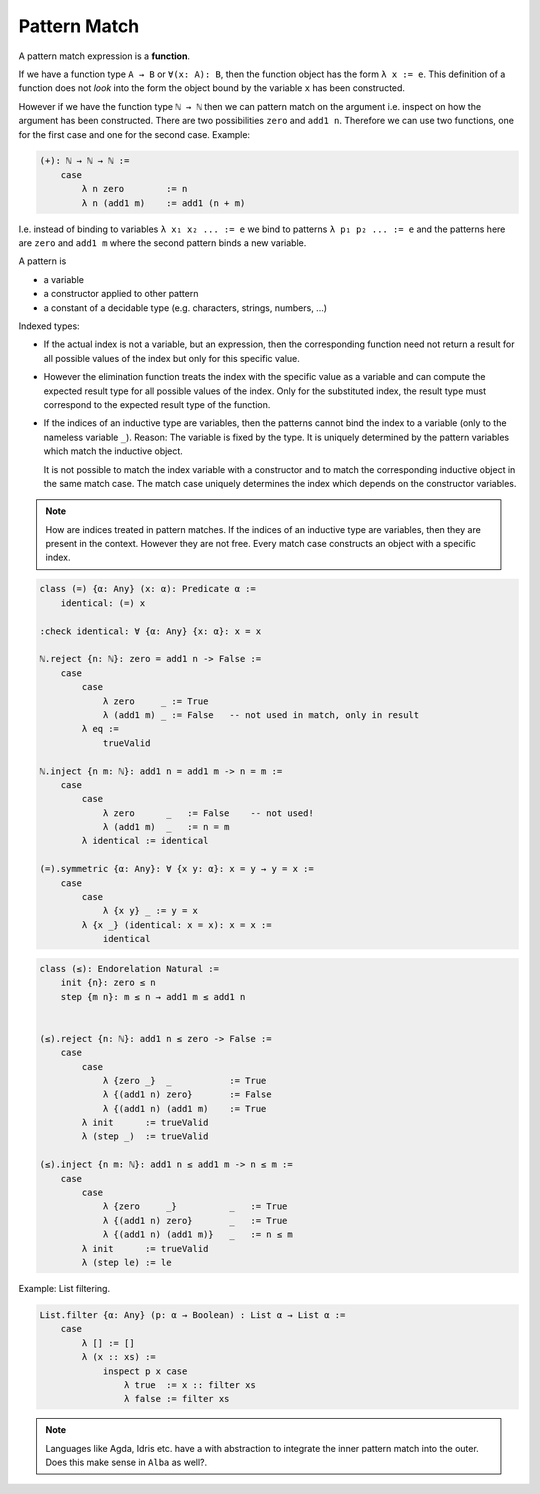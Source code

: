 ***************
Pattern Match
***************

.. highlight:: alba


A pattern match expression is a **function**.

If we have a function type ``A → B`` or ``∀(x: A): B``, then the function object
has the form ``λ x := e``. This definition of a function does not *look* into the
form the object bound by the variable ``x`` has been constructed.

However if we have the function type ``ℕ → ℕ`` then we can pattern match on the
argument i.e. inspect on how the argument has been constructed. There are two
possibilities ``zero`` and ``add1 n``. Therefore we can use two functions, one
for the first case and one for the second case. Example:

.. code-block::

    (+): ℕ → ℕ → ℕ :=
        case
            λ n zero        := n
            λ n (add1 m)    := add1 (n + m)

I.e. instead of binding to variables ``λ x₁ x₂ ... := e`` we bind to patterns
``λ p₁ p₂ ... := e`` and the patterns here are ``zero`` and ``add1 m`` where the
second pattern binds a new variable.

A pattern is

- a variable

- a constructor applied to other pattern

- a constant of a decidable type (e.g. characters, strings, numbers, ...)


Indexed types:

- If the actual index is not a variable, but an expression, then the
  corresponding function need not return a result for all possible values of the
  index but only for this specific value.

- However the elimination function treats the index with the specific value as
  a variable and can compute the expected result type for all possible values of
  the index. Only for the substituted index, the result type must correspond to
  the expected result type of the function.

- If the indices of an inductive type are variables, then the patterns cannot
  bind the index to a variable (only to the nameless variable ``_``). Reason:
  The variable is fixed by the type. It is uniquely determined by the pattern
  variables which match the inductive object.

  It is not possible to match the index variable with a constructor and to match
  the corresponding inductive object in the same match case. The match case
  uniquely determines the index which depends on the constructor variables.

.. note::

    How are indices treated in pattern matches. If the indices of an inductive
    type are variables, then they are present in the context. However they are
    not free. Every match case constructs an object with a specific index.


.. code-block::

    class (=) {α: Any} (x: α): Predicate α :=
        identical: (=) x

    :check identical: ∀ {α: Any} {x: α}: x = x

    ℕ.reject {n: ℕ}: zero = add1 n -> False :=
        case
            case
                λ zero     _ := True
                λ (add1 m) _ := False   -- not used in match, only in result
            λ eq :=
                trueValid

    ℕ.inject {n m: ℕ}: add1 n = add1 m -> n = m :=
        case
            case
                λ zero      _   := False    -- not used!
                λ (add1 m)  _   := n = m
            λ identical := identical

    (=).symmetric {α: Any}: ∀ {x y: α}: x = y → y = x :=
        case
            case
                λ {x y} _ := y = x
            λ {x _} (identical: x = x): x = x :=
                identical




.. code-block::

    class (≤): Endorelation Natural :=
        init {n}: zero ≤ n
        step {m n}: m ≤ n → add1 m ≤ add1 n


    (≤).reject {n: ℕ}: add1 n ≤ zero -> False :=
        case
            case
                λ {zero _}  _           := True
                λ {(add1 n) zero}       := False
                λ {(add1 n) (add1 m)    := True
            λ init      := trueValid
            λ (step _)  := trueValid

    (≤).inject {n m: ℕ}: add1 n ≤ add1 m -> n ≤ m :=
        case
            case
                λ {zero     _}          _   := True
                λ {(add1 n) zero}       _   := True
                λ {(add1 n) (add1 m)}   _   := n ≤ m
            λ init      := trueValid
            λ (step le) := le



Example: List filtering.

.. code-block::

    List.filter {α: Any} (p: α → Boolean) : List α → List α :=
        case
            λ [] := []
            λ (x :: xs) :=
                inspect p x case
                    λ true  := x :: filter xs
                    λ false := filter xs


.. note::

    Languages like Agda, Idris etc. have a with abstraction to integrate the
    inner pattern match into the outer. Does this make sense in ``Alba`` as
    well?.
                
